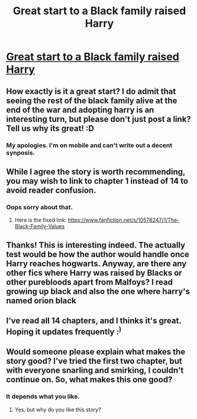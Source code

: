 #+TITLE: Great start to a Black family raised Harry

* [[https://www.fanfiction.net/s/10578247/14/The-Black-Family-Values][Great start to a Black family raised Harry]]
:PROPERTIES:
:Author: commando678
:Score: 9
:DateUnix: 1410878437.0
:DateShort: 2014-Sep-16
:FlairText: Suggestion
:END:

** How exactly is it a great start? I do admit that seeing the rest of the black family alive at the end of the war and adopting harry is an interesting turn, but please don't just post a link? Tell us why its great! :D
:PROPERTIES:
:Author: Gryffindor_Elite
:Score: 7
:DateUnix: 1410883514.0
:DateShort: 2014-Sep-16
:END:

*** My apologies. I'm on mobile and can't write out a decent synposis.
:PROPERTIES:
:Author: commando678
:Score: -1
:DateUnix: 1410887316.0
:DateShort: 2014-Sep-16
:END:


** While I agree the story is worth recommending, you may wish to link to chapter 1 instead of 14 to avoid reader confusion.
:PROPERTIES:
:Author: truncation_error
:Score: 4
:DateUnix: 1410879806.0
:DateShort: 2014-Sep-16
:END:

*** Oops sorry about that.
:PROPERTIES:
:Author: commando678
:Score: 1
:DateUnix: 1410887276.0
:DateShort: 2014-Sep-16
:END:

**** Here is the fixed link: [[https://www.fanfiction.net/s/10578247/1/The-Black-Family-Values]]
:PROPERTIES:
:Author: ryanvdb
:Score: 1
:DateUnix: 1410899082.0
:DateShort: 2014-Sep-17
:END:


** Thanks! This is interesting indeed. The actually test would be how the author would handle once Harry reaches hogwarts. Anyway, are there any other fics where Harry was raised by Blacks or other purebloods apart from Malfoys? I read growing up black and also the one where harry's named orion black
:PROPERTIES:
:Author: Filthy_Bastards
:Score: 1
:DateUnix: 1410891323.0
:DateShort: 2014-Sep-16
:END:


** I've read all 14 chapters, and I thinks it's great. Hoping it updates frequently :^{)}
:PROPERTIES:
:Author: sibulo
:Score: 1
:DateUnix: 1410991517.0
:DateShort: 2014-Sep-18
:END:


** Would someone please explain what makes the story good? I've tried the first two chapter, but with everyone snarling and smirking, I couldn't continue on. So, what makes this one good?
:PROPERTIES:
:Author: ryanvdb
:Score: 1
:DateUnix: 1410993601.0
:DateShort: 2014-Sep-18
:END:

*** It depends what you like.
:PROPERTIES:
:Author: commando678
:Score: 1
:DateUnix: 1410998119.0
:DateShort: 2014-Sep-18
:END:

**** Yes, but why do you like this story?
:PROPERTIES:
:Author: ryanvdb
:Score: 1
:DateUnix: 1411027624.0
:DateShort: 2014-Sep-18
:END:
